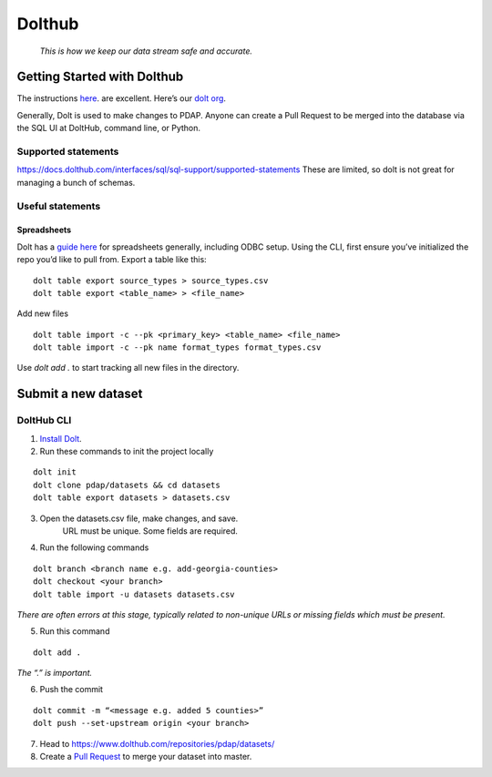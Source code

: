=======
Dolthub
=======
..

    *This is how we keep our data stream safe and accurate.*

Getting Started with Dolthub
============================
The instructions `here
<https://docs.dolthub.com/dolthub/getting-started>`_. are excellent. Here’s our `dolt org <https://www.dolthub.com/organizations/pdap>`_.

Generally, Dolt is used to make changes to PDAP. Anyone can create a Pull Request to be merged into the database via the SQL UI at DoltHub, command line, or Python.

Supported statements
--------------------

https://docs.dolthub.com/interfaces/sql/sql-support/supported-statements
These are limited, so dolt is not great for managing a bunch of schemas.

Useful statements
-----------------

Spreadsheets
^^^^^^^^^^^^

Dolt has a `guide here <https://docs.dolthub.com/integrations/spreadsheets>`_ for spreadsheets generally, including ODBC setup.
Using the CLI, first ensure you’ve initialized the repo you’d like to pull from. Export a table like this:

:: 

    dolt table export source_types > source_types.csv
    dolt table export <table_name> > <file_name>

Add new files

:: 

    dolt table import -c --pk <primary_key> <table_name> <file_name>
    dolt table import -c --pk name format_types format_types.csv

Use `dolt add .` to start tracking all new files in the directory.

Submit a new dataset
====================

DoltHub CLI
-----------

1. `Install Dolt <https://docs.dolthub.com/getting-started/installation>`_.

2. Run these commands to init the project locally

::

    dolt init
    dolt clone pdap/datasets && cd datasets
    dolt table export datasets > datasets.csv

3. Open the datasets.csv file, make changes, and save.
    URL must be unique. Some fields are required.

4. Run the following commands

::

    dolt branch <branch name e.g. add-georgia-counties>
    dolt checkout <your branch>
    dolt table import -u datasets datasets.csv


*There are often errors at this stage, typically related to non-unique URLs or missing fields which must be present.*

5. Run this command

::

    dolt add .

*The “.” is important.*

6. Push the commit

::

    dolt commit -m “<message e.g. added 5 counties>”
    dolt push --set-upstream origin <your branch>

7. Head to https://www.dolthub.com/repositories/pdap/datasets/
8. Create a `Pull Request <https://docs.dolthub.com/dolthub/getting-started#pull-requests>`_ to merge your dataset into master.
